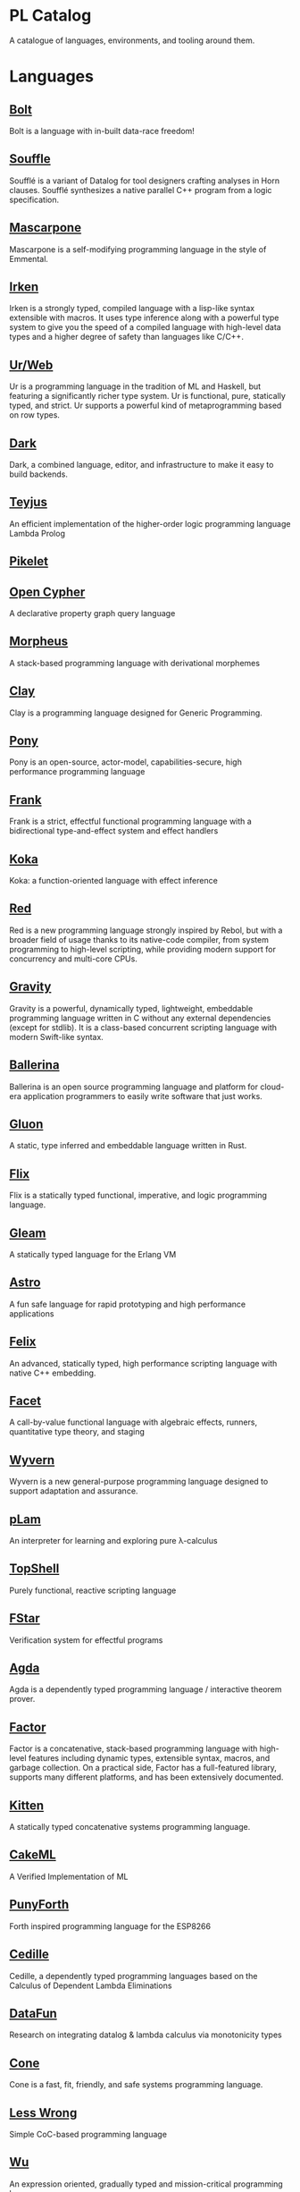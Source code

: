 * PL Catalog

A catalogue of languages, environments, and tooling around them.

* Languages

** [[https://github.com/mukul-rathi/bolt][Bolt]]
Bolt is a language with in-built data-race freedom! 

** [[https://github.com/souffle-lang/souffle][Souffle]]
Soufflé is a variant of Datalog for tool designers crafting analyses in Horn clauses. Soufflé synthesizes a native parallel C++ program from a logic specification. 

** [[https://github.com/catseye/Mascarpone][Mascarpone]]
Mascarpone is a self-modifying programming language in the style of Emmental.

** [[https://github.com/samrushing/irken-compiler][Irken]]
Irken is a strongly typed, compiled language with a lisp-like syntax extensible with macros.
It uses type inference along with a powerful type system to give you the speed of a compiled language with high-level data types and a higher degree of safety than languages like C/C++.

** [[https://github.com/urweb/urweb][Ur/Web]]
Ur is a programming language in the tradition of ML and Haskell, but featuring a significantly richer type system. Ur is functional, pure, statically typed, and strict. Ur supports a powerful kind of metaprogramming based on row types.

** [[https://github.com/darklang/][Dark]]
Dark, a combined language, editor, and infrastructure to make it easy to build backends.

** [[https://github.com/teyjus/teyjus][Teyjus]]
An efficient implementation of the higher-order logic programming language Lambda Prolog

** [[https://github.com/pikelet-lang/pikelet/][Pikelet]]

** [[https://github.com/opencypher/][Open Cypher]]
A declarative property graph query language

** [[https://github.com/ballesta25/Morpheus][Morpheus]]
A stack-based programming language with derivational morphemes

** [[https://github.com/jckarter/clay][Clay]]
Clay is a programming language designed for Generic Programming.

** [[https://github.com/ponylang/ponyc][Pony]]
Pony is an open-source, actor-model, capabilities-secure, high performance programming language

** [[https://github.com/frank-lang/frank][Frank]]
Frank is a strict, effectful functional programming language with a bidirectional type-and-effect system and effect handlers

** [[https://github.com/koka-lang/koka][Koka]]
Koka: a function-oriented language with effect inference

** [[https://github.com/red/red][Red]]
Red is a new programming language strongly inspired by Rebol, but with a broader field of usage thanks to its native-code compiler, from system programming to high-level scripting, while providing modern support for concurrency and multi-core CPUs.

** [[https://github.com/marcobambini/gravity][Gravity]]
Gravity is a powerful, dynamically typed, lightweight, embeddable programming language written in C without any external dependencies (except for stdlib). It is a class-based concurrent scripting language with modern Swift-like syntax.

** [[https://github.com/ballerina-platform/ballerina-lang][Ballerina]]
Ballerina is an open source programming language and platform for cloud-era application programmers to easily write software that just works.

** [[https://github.com/gluon-lang/gluon][Gluon]]
A static, type inferred and embeddable language written in Rust.

** [[https://github.com/flix/flix][Flix]]
Flix is a statically typed functional, imperative, and logic programming language.

** [[https://github.com/gleam-lang/gleam][Gleam]]
A statically typed language for the Erlang VM

** [[https://github.com/astrolang/astro][Astro]]
A fun safe language for rapid prototyping and high performance applications

** [[https://github.com/felix-lang/felix][Felix]]
An advanced, statically typed, high performance scripting language with native C++ embedding.

** [[https://github.com/robrix/facet][Facet]]
A call-by-value functional language with algebraic effects, runners, quantitative type theory, and staging

** [[https://github.com/wyvernlang/wyvern][Wyvern]]
Wyvern is a new general-purpose programming language designed to support adaptation and assurance.

** [[https://github.com/slovnicki/pLam][pLam]]
An interpreter for learning and exploring pure λ-calculus

** [[https://github.com/topshell-language/topshell][TopShell]]
Purely functional, reactive scripting language

** [[https://github.com/FStarLang/FStar][FStar]]
Verification system for effectful programs

** [[https://github.com/agda/agda][Agda]]
Agda is a dependently typed programming language / interactive theorem prover.

** [[https://github.com/factor/factor][Factor]]
Factor is a concatenative, stack-based programming language with high-level features including dynamic types, extensible syntax, macros, and garbage collection. On a practical side, Factor has a full-featured library, supports many different platforms, and has been extensively documented.

** [[https://github.com/evincarofautumn/kitten][Kitten]]
A statically typed concatenative systems programming language.

** [[https://github.com/CakeML/cakeml][CakeML]]
A Verified Implementation of ML

** [[https://github.com/zeroflag/punyforth][PunyForth]]
Forth inspired programming language for the ESP8266

** [[https://github.com/cedille/cedille][Cedille]]
Cedille, a dependently typed programming languages based on the Calculus of Dependent Lambda Eliminations

** [[https://github.com/rntz/datafun][DataFun]]
Research on integrating datalog & lambda calculus via monotonicity types

** [[https://github.com/jondgoodwin/cone][Cone]]
Cone is a fast, fit, friendly, and safe systems programming language.

** [[https://github.com/less-wrong/less-wrong][Less Wrong]]
Simple CoC-based programming language 

** [[https://github.com/wu-lang/wu][Wu]]
An expression oriented, gradually typed and mission-critical programming language.

** [[https://github.com/c3d/xl][XL]]
A super-flexible language based entirely on tree rewrites

** [[https://github.com/chessai/theseus][Theseus]]
Functional programming language with fully reversible computation

** [[https://github.com/ditto/ditto][Ditto]]
A Super Kawaii Dependently Typed Programming Language

** [[https://github.com/finkel-lang/finkel][Finkel]]
Finkel is a statically typed, purely functional, non-strict-by-default dialect of the Lisp programming language. Or in other words, Haskell in S-expression.

** [[https://github.com/ffwff/hana][Hana]]
A small dynamically-typed scripting language written in Rust/C and is inspired by Pascal, Ruby and Javascript.

** [[https://github.com/PlasmaLang/plasma][Plasma]]
A statically typed, side-effect free single assignment language and will have functional programming and concurrent programming features.

** [[https://github.com/egison/egison][Egison]]
Egison is a functional programming language featuring its expressive pattern-matching facility.

** [[https://github.com/adam-mcdaniel/oakc][Oakc]]
A portable programming language with an compact intermediate representation

** [[https://github.com/pepijndevos/bobcat][Bobcat]]
A concatenative language for behavior trees

** [[http://arturo-lang.io/][Arturo]]

Repo: https://github.com/arturo-lang/arturo
Simple, modern and powerful interpreted programming language for efficient scripting.


* Environments

** [[https://github.com/jamii/imp][Imp]]
Relational Programming Environment

** [[https://github.com/enso-org/][Enso]]
Enso – a visual and textual functional programming language.

** [[https://github.com/unisonweb/unison][Unison]]
Unison is a modern, statically-typed purely functional language, similar to Haskell, but with the ability to describe entire distributed systems with a single program.

** [[https://github.com/supercollider/supercollider][SuperCollider]]
An audio server, programming language, and IDE for sound synthesis and algorithmic composition.

** [[https://github.com/mila-iqia/myia][Myia]]
Myia is a new differentiable programming language. It aims to support large scale high performance computations (e.g. linear algebra) and their gradients.

** [[https://f1zz.org/][Fizz]]
fizz is an experimental language and runtime environment for the exploration of cognitive architectures and combined Machine Learning (ML) and Machine Reasoning (MR) solutions. 

* Tooling

** [[https://github.com/nanocaml/nanocaml][NanoCaml]]

** [[https://github.com/RobertHarper/TILT-Compiler][TILT]]
TILT is a compiler for Standard ML that uses Typed Intermediate
Languages.

** [[https://github.com/mfranzs/typer-piper][Typer Piper]]
The Typer Piper: Automating Data Structure Transformations Through Type Chaining

** [[https://github.com/vriad/zod][Zod]]
Zod is a TypeScript-first schema declaration and validation library. I'm using the term "schema" to broadly refer to any data type/structure, from a simple string to a complex nested object.

** [[https://github.com/Matechs-Garage/matechs-effect][Matechs Effect]]
A Fully-fledged functional effect system for typescript with a rich standard library.

** [[https://github.com/dorchard/effects-as-sessions][Effects as Session]]
Formalised embedding of an imperative language with effect system into session-typed pi calculus.

** [[https://github.com/goldfirere/singletons][Singletons]]
Fake dependent types in Haskell using singletons 

** [[https://github.com/robotlolita/tamago][Tamago]]
A safe, extensible, layered programming language that runs on top of JavaScript 

** [[https://github.com/tweag/asterius][Asterius]]
Asterius is a Haskell to WebAssembly compiler based on GHC.

